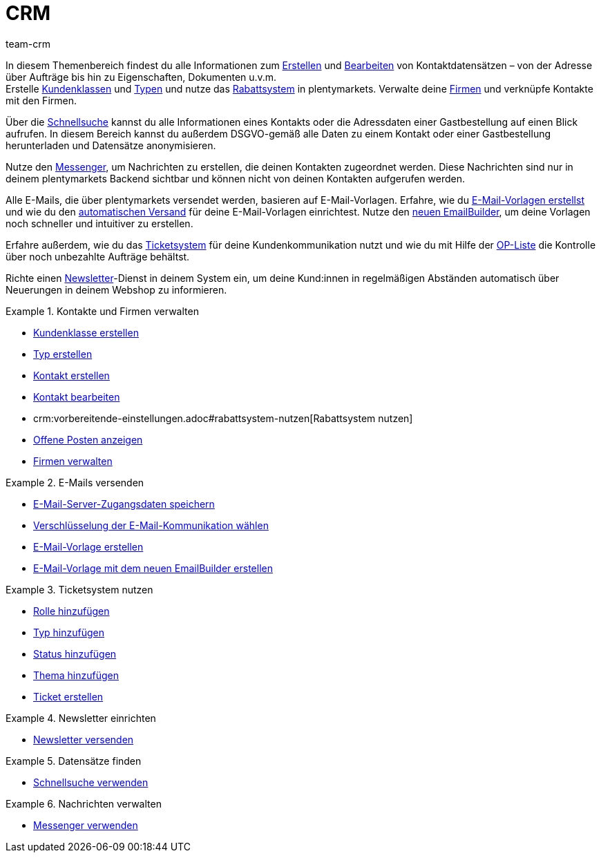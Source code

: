 = CRM
:keywords: Kundendaten, Kontaktdaten, Ticketsystem, E-Mails, Emails, EmailBuilder, Newsletter, Schnellsuche, Messenger, Nachrichten, Firmen, Firma
:description: Erfahre, wie du Kontakt- und Firmendaten verwaltest, das Ticketsystem für deine Kundenkommunikation nutzt und E-Mails und Newsletter versendest.
:id: IWIIOPV
:author: team-crm

In diesem Themenbereich findest du alle Informationen zum xref:crm:kontakte-erstellen.adoc#[Erstellen] und xref:crm:kontakte-bearbeiten.adoc#[Bearbeiten] von Kontaktdatensätzen – von der Adresse über Aufträge bis hin zu Eigenschaften, Dokumenten u.v.m. +
Erstelle xref:crm:vorbereitende-einstellungen.adoc#kundenklasse-erstellen[Kundenklassen] und xref:crm:vorbereitende-einstellungen.adoc#typ-erstellen[Typen] und nutze das xref:crm:vorbereitende-einstellungen.adoc#rabattsystem-nutzen[Rabattsystem] in plentymarkets. Verwalte deine xref:crm:firmen.adoc#[Firmen] und verknüpfe Kontakte mit den Firmen.

Über die xref:crm:schnellsuche.adoc#[Schnellsuche] kannst du alle Informationen eines Kontakts oder die Adressdaten einer Gastbestellung auf einen Blick aufrufen. In diesem Bereich kannst du außerdem DSGVO-gemäß alle Daten zu einem Kontakt oder einer Gastbestellung herunterladen und Datensätze anonymisieren.

Nutze den xref:crm:messenger.adoc#[Messenger], um Nachrichten zu erstellen, die deinen Kontakten zugeordnet werden. Diese Nachrichten sind nur in deinem plentymarkets Backend sichtbar und können nicht von deinen Kontakten aufgerufen werden.

Alle E-Mails, die über plentymarkets versendet werden, basieren auf E-Mail-Vorlagen. Erfahre, wie du xref:crm:e-mails-versenden.adoc#1200[E-Mail-Vorlagen erstellst] und wie du den xref:crm:e-mails-versenden.adoc#2300[automatischen Versand] für deine E-Mail-Vorlagen einrichtest. Nutze den xref:crm:emailbuilder-testphase.adoc#[neuen EmailBuilder], um deine Vorlagen noch schneller und intuitiver zu erstellen.

Erfahre außerdem, wie du das xref:crm:ticketsystem-nutzen.adoc#[Ticketsystem] für deine Kundenkommunikation nutzt und wie du mit Hilfe der xref:crm:op-liste.adoc#[OP-Liste] die Kontrolle über noch unbezahlte Aufträge behältst.

Richte einen xref:crm:newsletter-versenden.adoc#[Newsletter]-Dienst in deinem System ein, um deine Kund:innen in regelmäßigen Abständen automatisch über Neuerungen in deinem Webshop zu informieren.

[.row]
====
[.col-md-6]
.Kontakte und Firmen verwalten
======
* xref:crm:vorbereitende-einstellungen.adoc#kundenklasse-erstellen[Kundenklasse erstellen]
* xref:crm:vorbereitende-einstellungen.adoc#typ-erstellen[Typ erstellen]
* xref:crm:kontakt-erstellen.adoc#[Kontakt erstellen]
* xref:crm:kontakt-bearbeiten.adoc#[Kontakt bearbeiten]
* crm:vorbereitende-einstellungen.adoc#rabattsystem-nutzen[Rabattsystem nutzen]
* xref:crm:op-liste.adoc#[Offene Posten anzeigen]
* xref:crm:firmen.adoc#[Firmen verwalten]
======

[.col-md-6]
.E-Mails versenden
======
* xref:crm:e-mails-versenden.adoc#100[E-Mail-Server-Zugangsdaten speichern]
* xref:crm:e-mails-versenden.adoc#200[Verschlüsselung der E-Mail-Kommunikation wählen]
* xref:crm:e-mails-versenden.adoc#1200[E-Mail-Vorlage erstellen]
* xref:crm:emailbuilder-testphase.adoc#[E-Mail-Vorlage mit dem neuen EmailBuilder erstellen]
======
====

[.row]
====
[.col-md-6]
.Ticketsystem nutzen
======
* xref:crm:ticketsystem-nutzen.adoc#700[Rolle hinzufügen]
* xref:crm:ticketsystem-nutzen.adoc#800[Typ hinzufügen]
* xref:crm:ticketsystem-nutzen.adoc#900[Status hinzufügen]
* xref:crm:ticketsystem-nutzen.adoc#1100[Thema hinzufügen]
* xref:crm:ticketsystem-nutzen.adoc#1600[Ticket erstellen]
======

[.col-md-6]
.Newsletter einrichten
======
* xref:crm:newsletter-versenden.adoc#[Newsletter versenden]
======
====

[.row]
====
[.col-md-6]
.Datensätze finden
======
* xref:crm:schnellsuche.adoc#[Schnellsuche verwenden]
======

[.col-md-6]
.Nachrichten verwalten
======
* xref:crm:messenger.adoc#[Messenger verwenden]
======
====
